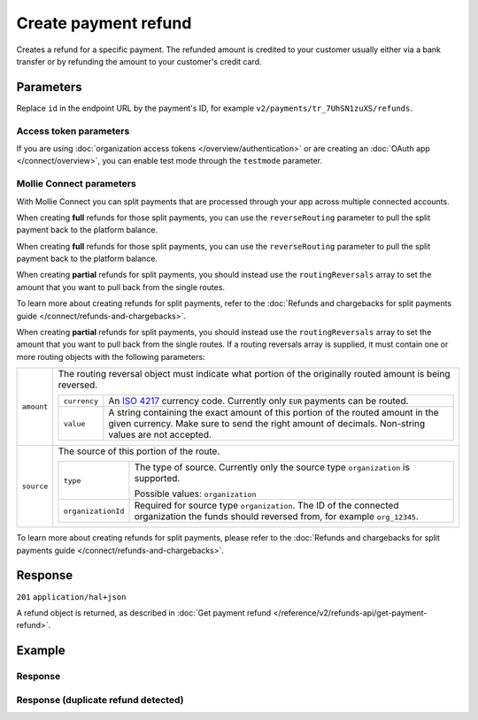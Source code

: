 Create payment refund
=====================
.. api-name:: Refunds API
   :version: 2

.. endpoint::
   :method: POST
   :url: https://api.mollie.com/v2/payments/*id*/refunds

.. authentication::
   :api_keys: true
   :organization_access_tokens: true
   :oauth: true

Creates a refund for a specific payment. The refunded amount is credited to your customer usually either via a bank
transfer or by refunding the amount to your customer's credit card.

Parameters
----------
Replace ``id`` in the endpoint URL by the payment's ID, for example ``v2/payments/tr_7UhSN1zuXS/refunds``.

.. parameter:: amount
   :type: amount object
   :condition: required

   The amount to refund. For some payments, it can be up to €25.00 more than the original transaction amount.

   .. parameter:: currency
      :type: string
      :condition: required

      An `ISO 4217 <https://en.wikipedia.org/wiki/ISO_4217>`_ currency code. The currency must be the same as the
      corresponding payment.

   .. parameter:: value
      :type: string
      :condition: required

      A string containing the exact amount you want to refund in the given currency. Make sure to send the right amount
      of decimals. Non-string values are not accepted.

.. parameter:: description
   :type: string
   :condition: optional

   The description of the refund you are creating. This will be shown to the consumer on their card or bank statement
   when possible. Max. 140 characters.

.. parameter:: metadata
   :type: mixed
   :condition: optional

   Provide any data you like, for example a string or a JSON object. We will save the data alongside the refund.
   Whenever you fetch the refund with our API, we will also include the metadata. You can use up to approximately 1kB.

Access token parameters
^^^^^^^^^^^^^^^^^^^^^^^
If you are using :doc:`organization access tokens </overview/authentication>` or are creating an
:doc:`OAuth app </connect/overview>`, you can enable test mode through the ``testmode`` parameter.

.. parameter:: testmode
   :type: boolean
   :condition: optional
   :collapse: true

   Set this to ``true`` to refund a test mode payment.

Mollie Connect parameters
^^^^^^^^^^^^^^^^^^^^^^^^^
With Mollie Connect you can split payments that are processed through your app across multiple connected accounts.

When creating **full** refunds for those split payments, you can use the ``reverseRouting`` parameter to pull the split
payment back to the platform balance.

When creating **full** refunds for those split payments, you can use the ``reverseRouting`` parameter to pull the split
payment back to the platform balance.

.. parameter:: reverseRouting
   :type: boolean
   :condition: optional
   :collapse: true

   For a full reversal of the split that was specified during payment creation, simply set this parameter to ``true``.
   For example, if a €10,00 payment got split by sending €2,50 to the platform and €7,50 to the connected account, then
   setting this parameter to ``true`` will pull back the €7,50 from the connected account.


When creating **partial** refunds for split payments, you should instead use the ``routingReversals`` array to set the
amount that you want to pull back from the single routes.

.. parameter:: routingReversals
   :type: array
   :condition: optional
   :collapse: true

   If a routing reversals array is supplied, it must contain one or more routing objects with the following parameters:

   .. parameter:: amount
      :type: amount object
      :condition: conditional

      The routing reversal object must indicate what portion of the originally routed amount is being reversed.

      .. parameter:: currency
         :type: string
         :condition: required

         An `ISO 4217 <https://en.wikipedia.org/wiki/ISO_4217>`_ currency code. Currently only ``EUR`` payments can be
         routed.

      .. parameter:: value
         :type: string
         :condition: required

         A string containing the exact amount of this portion of the routed amount in the given currency. Make
         sure to send the right amount of decimals. Non-string values are not accepted.


   .. parameter:: source
      :type: object
      :condition: conditional

      The source of this portion of the route.

      .. parameter:: type
         :type: string
         :condition: required

         The type of source. Currently only the source type ``organization`` is supported.

         Possible values: ``organization``

      .. parameter:: organizationId
         :type: string
         :condition: required

         Required for source type ``organization``. The ID of the connected organization the funds
         should reversed from, for example ``org_12345``.

         **Note:** ``me`` or the ID of the current organization are not accepted as an ``organizationId``.

To learn more about creating refunds for split payments, refer to the
:doc:`Refunds and chargebacks for split payments guide </connect/refunds-and-chargebacks>`.

When creating **partial** refunds for split payments, you should instead use the ``routingReversals`` array to set the
amount that you want to pull back from the single routes.
If a routing reversals array is supplied, it must contain one or more routing objects with the following parameters:

.. list-table::
     :widths: auto

     * - ``amount``

         .. type:: amount object
            :required: false

       - The routing reversal object must indicate what portion of the originally routed amount is being reversed.

         .. list-table::
            :widths: auto

            * - ``currency``

                .. type:: string
                   :required: true

              - An `ISO 4217 <https://en.wikipedia.org/wiki/ISO_4217>`_ currency code. Currently only ``EUR``
                payments can be routed.

            * - ``value``

                .. type:: string
                   :required: true

              - A string containing the exact amount of this portion of the routed amount in the given currency. Make
                sure to send the right amount of decimals. Non-string values are not accepted.

     * - ``source``

         .. type:: object
            :required: true

       - The source of this portion of the route.

         .. list-table::
            :widths: auto

            * - ``type``

                .. type:: string
                   :required: true

              - The type of source. Currently only the source type ``organization`` is supported.

                Possible values: ``organization``

            * - ``organizationId``

                .. type:: string
                   :required: false

              - Required for source type ``organization``. The ID of the connected organization the funds
                should reversed from, for example ``org_12345``.

To learn more about creating refunds for split payments, please refer to the
:doc:`Refunds and chargebacks for split payments guide </connect/refunds-and-chargebacks>`.

Response
--------
``201`` ``application/hal+json``

A refund object is returned, as described in :doc:`Get payment refund </reference/v2/refunds-api/get-payment-refund>`.

Example
-------
.. code-block-selector::
   .. code-block:: bash
      :linenos:

      curl -X POST https://api.mollie.com/v2/payments/tr_WDqYK6vllg/refunds \
         -H "Authorization: Bearer test_dHar4XY7LxsDOtmnkVtjNVWXLSlXsM" \
         -d "amount[currency]=EUR" \
         -d "amount[value]=5.95" \
         -d "metadata={\"bookkeeping_id\": 12345}"

   .. code-block:: php
      :linenos:

      <?php
      $mollie = new \Mollie\Api\MollieApiClient();
      $mollie->setApiKey("test_dHar4XY7LxsDOtmnkVtjNVWXLSlXsM");

      $payment = $mollie->payments->get("tr_WDqYK6vllg");
      $refund = $payment->refund([
      "amount" => [
         "currency" => "EUR",
         "value" => "5.95" // You must send the correct number of decimals, thus we enforce the use of strings
      ]
      ]);

   .. code-block:: python
      :linenos:

      from mollie.api.client import Client

      mollie_client = Client()
      mollie_client.set_api_key("test_dHar4XY7LxsDOtmnkVtjNVWXLSlXsM")

      payment = mollie_client.payments.get("tr_WDqYK6vllg")
      refund = payment.refunds.create({
          "amount": {
              "value": "5.95",
              "currency": "EUR",
          }
      })

   .. code-block:: ruby
      :linenos:

      require 'mollie-api-ruby'

      Mollie::Client.configure do |config|
        config.api_key = 'test_dHar4XY7LxsDOtmnkVtjNVWXLSlXsM'
      end

      refund = Mollie::Payment::Refund.create(
        payment_id: 'tr_WDqYK6vllg',
        amount:      { value: '5.00', currency: 'EUR' },
        description: 'Example refund description'
      )

   .. code-block:: javascript
      :linenos:

      const { createMollieClient } = require('@mollie/api-client');
      const mollieClient = createMollieClient({ apiKey: 'test_dHar4XY7LxsDOtmnkVtjNVWXLSlXsM' });

      const refund = await mollieClient.paymentRefunds.create({
        paymentId: 'tr_WDqYK6vllg',
        amount: {
          value: '5.95',
          currency: 'EUR'
        }
      });

Response
^^^^^^^^
.. code-block:: none
   :linenos:

   HTTP/1.1 201 Created
   Content-Type: application/hal+json

   {
       "resource": "refund",
       "id": "re_4qqhO89gsT",
       "amount": {
           "currency": "EUR",
           "value": "5.95"
       },
       "status": "pending",
       "createdAt": "2018-03-14T17:09:02.0Z",
       "description": "Order #33",
       "metadata": {
            "bookkeeping_id": 12345
       },
       "paymentId": "tr_WDqYK6vllg",
       "_links": {
           "self": {
               "href": "https://api.mollie.com/v2/payments/tr_WDqYK6vllg/refunds/re_4qqhO89gsT",
               "type": "application/hal+json"
           },
           "payment": {
               "href": "https://api.mollie.com/v2/payments/tr_WDqYK6vllg",
               "type": "application/hal+json"
           },
           "documentation": {
               "href": "https://docs.mollie.com/reference/v2/refunds-api/create-payment-refund",
               "type": "text/html"
           }
       }
   }

Response (duplicate refund detected)
^^^^^^^^^^^^^^^^^^^^^^^^^^^^^^^^^^^^

.. code-block:: none
   :linenos:

   HTTP/1.1 409 Conflict
   Content-Type: application/hal+json

    {
        "status": 409,
        "title": "Conflict",
        "detail": "A duplicate refund has been detected",
        "_links": {
            "documentation": {
                "href": "https://docs.mollie.com/overview/handling-errors",
                "type": "text/html"
            }
        }
    }
